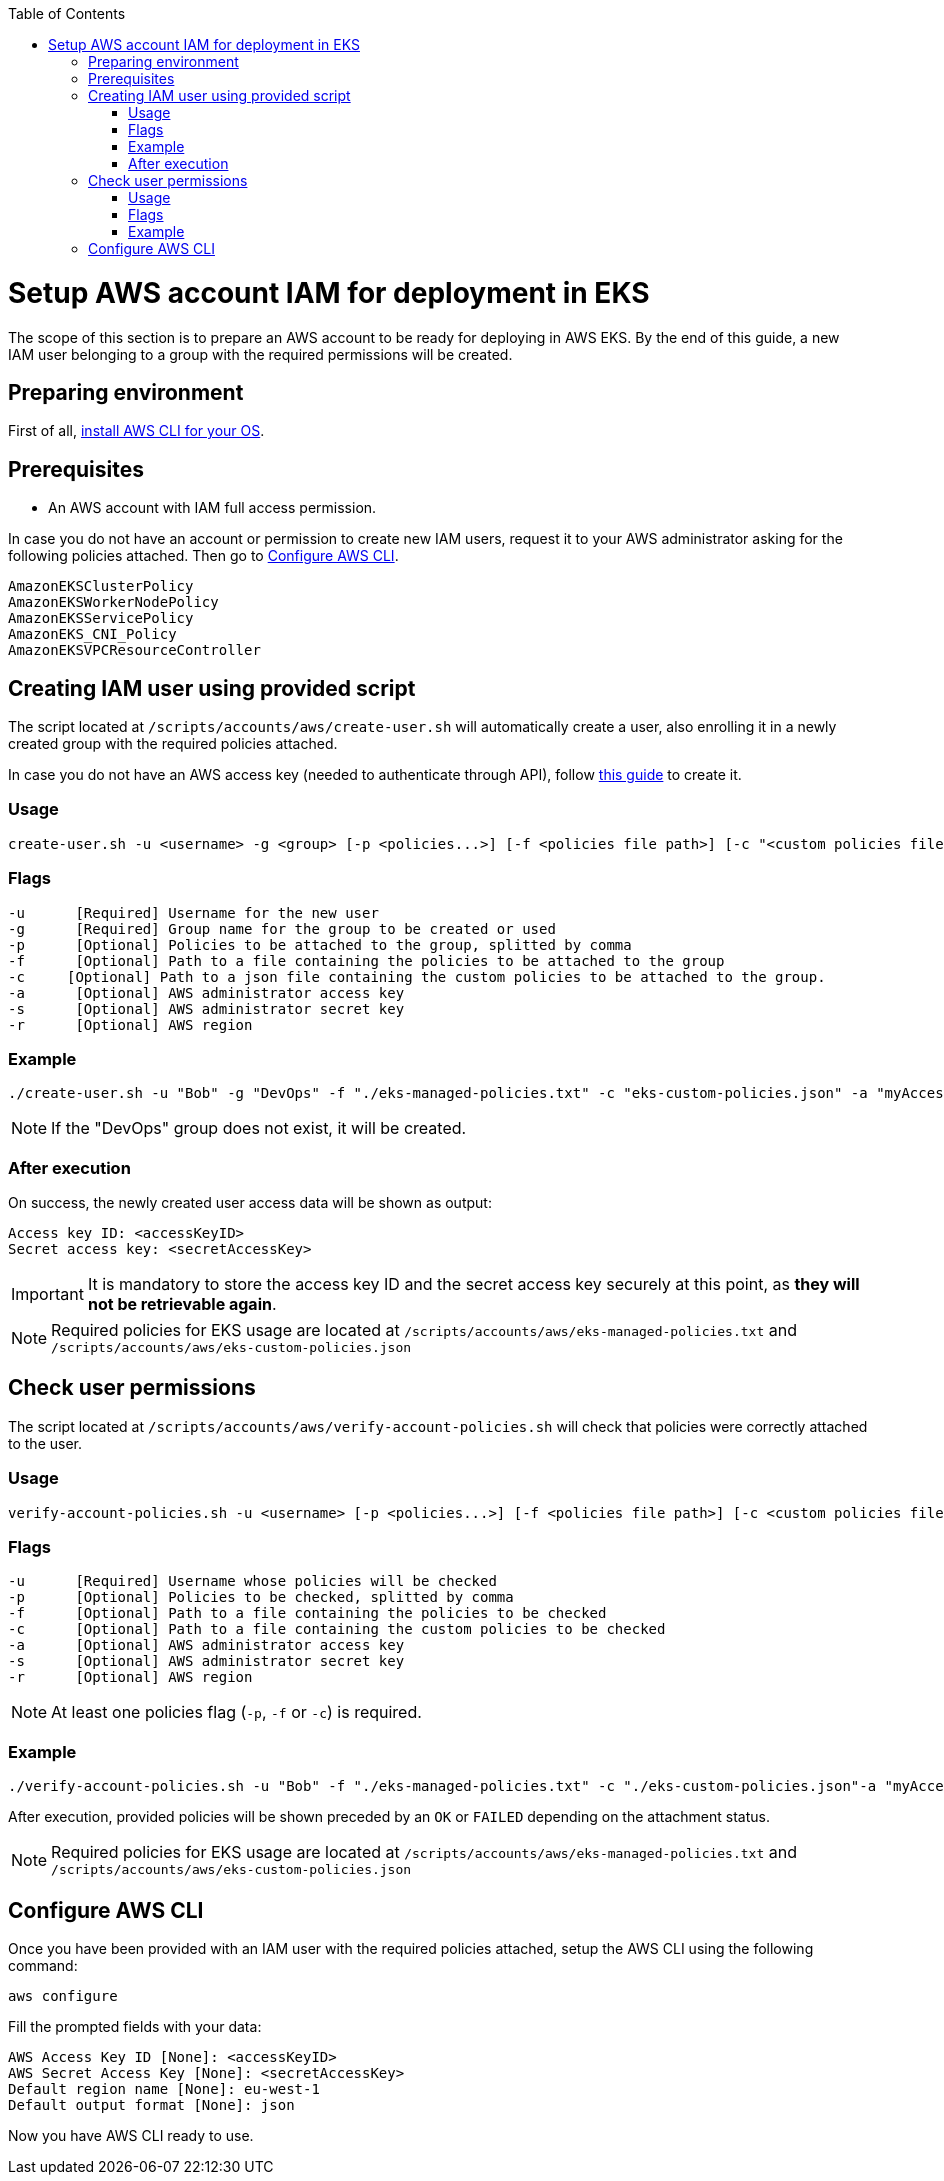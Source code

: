 :toc: macro
toc::[]
:idprefix:
:idseparator: -
= Setup AWS account IAM for deployment in EKS
The scope of this section is to prepare an AWS account to be ready for deploying in AWS EKS. By the end of this guide, a new IAM user belonging to a group with the required permissions will be created.

== Preparing environment
First of all, https://docs.aws.amazon.com/cli/latest/userguide/getting-started-install.html[install AWS CLI for your OS]. 

== Prerequisites

* An AWS account with IAM full access permission.

In case you do not have an account or permission to create new IAM users, request it to your AWS administrator asking for the following policies attached. Then go to <<configure-cli>>.
```
AmazonEKSClusterPolicy
AmazonEKSWorkerNodePolicy
AmazonEKSServicePolicy
AmazonEKS_CNI_Policy
AmazonEKSVPCResourceController
```

== Creating IAM user using provided script

The script located at `/scripts/accounts/aws/create-user.sh` will automatically create a user, also enrolling it in a newly created group with the required policies attached.

In case you do not have an AWS access key (needed to authenticate through API), follow https://docs.aws.amazon.com/IAM/latest/UserGuide/id_credentials_access-keys.html#Using_CreateAccessKey[this guide] to create it.

=== Usage
```
create-user.sh -u <username> -g <group> [-p <policies...>] [-f <policies file path>] [-c "<custom policies file>"] [-a "<AWS access key>"] [-s "<AWS secret key>"] [-r <region>] 
```

=== Flags
```
-u      [Required] Username for the new user
-g      [Required] Group name for the group to be created or used
-p      [Optional] Policies to be attached to the group, splitted by comma
-f      [Optional] Path to a file containing the policies to be attached to the group
-c     [Optional] Path to a json file containing the custom policies to be attached to the group.
-a      [Optional] AWS administrator access key
-s      [Optional] AWS administrator secret key
-r      [Optional] AWS region
```

=== Example
```
./create-user.sh -u "Bob" -g "DevOps" -f "./eks-managed-policies.txt" -c "eks-custom-policies.json" -a "myAccessKey" -s "mySecretKey" -r "eu-west-1" 
```
NOTE: If the "DevOps" group does not exist, it will be created.

=== After execution
On success, the newly created user access data will be shown as output:
```
Access key ID: <accessKeyID>
Secret access key: <secretAccessKey>
```

IMPORTANT: It is mandatory to store the access key ID and the secret access key securely at this point, as *they will not be retrievable again*.

NOTE: Required policies for EKS usage are located at `/scripts/accounts/aws/eks-managed-policies.txt` and `/scripts/accounts/aws/eks-custom-policies.json`

== Check user permissions

The script located at `/scripts/accounts/aws/verify-account-policies.sh` will check that policies were correctly attached to the user.

=== Usage
```
verify-account-policies.sh -u <username> [-p <policies...>] [-f <policies file path>] [-c <custom policies file path>] [-a "<AWS access key>"] [-s "<AWS secret key>"] [-r <region>] 
```

=== Flags
```
-u      [Required] Username whose policies will be checked
-p      [Optional] Policies to be checked, splitted by comma
-f      [Optional] Path to a file containing the policies to be checked
-c      [Optional] Path to a file containing the custom policies to be checked
-a      [Optional] AWS administrator access key
-s      [Optional] AWS administrator secret key
-r      [Optional] AWS region
```
NOTE: At least one policies flag (`-p`, `-f` or `-c`) is required.

=== Example
```
./verify-account-policies.sh -u "Bob" -f "./eks-managed-policies.txt" -c "./eks-custom-policies.json"-a "myAccessKey" -s "mySecretKey" -r "eu-west-1" 
```
After execution, provided policies will be shown preceded by an `OK` or `FAILED` depending on the attachment status.

NOTE: Required policies for EKS usage are located at `/scripts/accounts/aws/eks-managed-policies.txt` and `/scripts/accounts/aws/eks-custom-policies.json`

== Configure AWS CLI [[configure-cli]]
Once you have been provided with an IAM user with the required policies attached, setup the AWS CLI using the following command:
```
aws configure
```
Fill the prompted fields with your data:
```
AWS Access Key ID [None]: <accessKeyID>
AWS Secret Access Key [None]: <secretAccessKey>
Default region name [None]: eu-west-1
Default output format [None]: json
```
Now you have AWS CLI ready to use.
